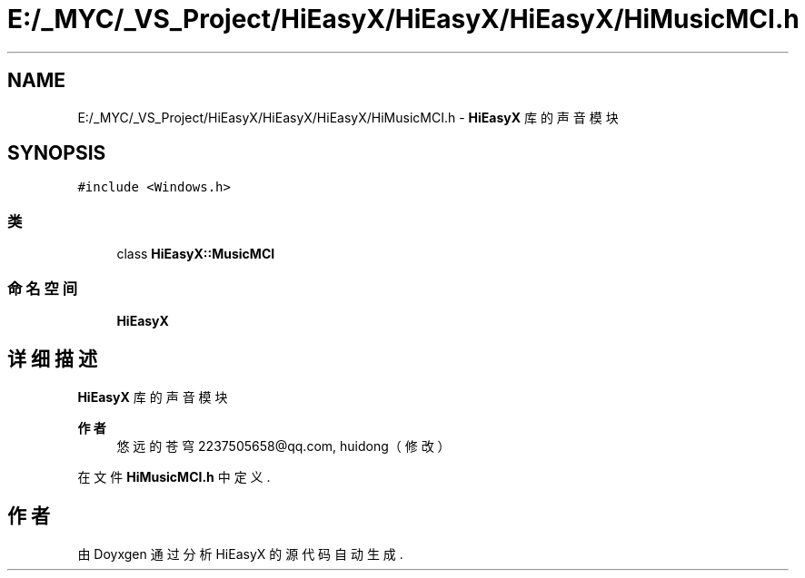 .TH "E:/_MYC/_VS_Project/HiEasyX/HiEasyX/HiEasyX/HiMusicMCI.h" 3 "2023年 一月 13日 星期五" "Version Ver 0.3.0" "HiEasyX" \" -*- nroff -*-
.ad l
.nh
.SH NAME
E:/_MYC/_VS_Project/HiEasyX/HiEasyX/HiEasyX/HiMusicMCI.h \- \fBHiEasyX\fP 库的声音模块  

.SH SYNOPSIS
.br
.PP
\fC#include <Windows\&.h>\fP
.br

.SS "类"

.in +1c
.ti -1c
.RI "class \fBHiEasyX::MusicMCI\fP"
.br
.in -1c
.SS "命名空间"

.in +1c
.ti -1c
.RI " \fBHiEasyX\fP"
.br
.in -1c
.SH "详细描述"
.PP 
\fBHiEasyX\fP 库的声音模块 


.PP
\fB作者\fP
.RS 4
悠远的苍穹 2237505658@qq.com, huidong（修改） 
.RE
.PP

.PP
在文件 \fBHiMusicMCI\&.h\fP 中定义\&.
.SH "作者"
.PP 
由 Doyxgen 通过分析 HiEasyX 的 源代码自动生成\&.
